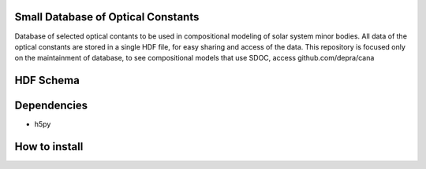 Small Database of Optical Constants
-------------------------------------

Database of selected optical contants to be used in compositional modeling of solar system minor bodies.
All data of the optical constants are stored in a single HDF file, for easy sharing and access of the data.
This repository is focused only on the maintainment of database, to see compositional models that use SDOC, 
access github.com/depra/cana



HDF Schema
----------
.. image:: https://raw.githubusercontent.com/depra/sdoc/master/docs/images/sdoc.png
   :align: center
   :scale: 50


Dependencies
------------

- h5py


How to install
--------------
